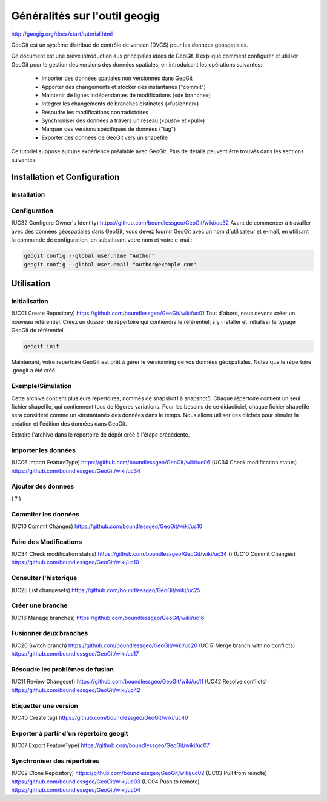 ==============================
Généralités sur l'outil geogig
==============================


http://geogig.org/docs/start/tutorial.html


GeoGit est un système distribué de contrôle de version (DVCS) pour les données géospatiales.

Ce document est une brève introduction aux principales idées de GeoGit.
Il explique comment configurer et utiliser GeoGit pour le gestion des versions des données spatiales,
en introduisant les opérations suivantes:

  - Importer des données spatiales non versionnés dans GeoGit
  - Apporter des changements et stocker des instantanés ("commit")
  - Maintenir de lignes indépendantes de modifications («de branche»)
  - Intégrer les changements de branches distinctes («fusionner»)
  - Résoudre les modifications contradictoires
  - Synchroniser des données à travers un réseau («push» et «pull»)
  - Marquer des versions spécifiques de données ("tag")
  - Exporter des données de GeoGit vers un shapefile

Ce tutoriel suppose aucune expérience préalable avec GeoGit.
Plus de détails peuvent être trouvés dans les sections suivantes.

Installation et Configuration
=============================

Installation
------------

Configuration
-------------
(UC32 Configure Owner's Identity) https://github.com/boundlessgeo/GeoGit/wiki/uc32
Avant de commencer à travailler avec des données géospatiales dans GeoGit,
vous devez fournir GeoGit avec un nom d'utilisateur et e-mail,
en utilisant la commande de configuration,
en substituant votre nom et votre e-mail:

.. code::

  geogit config --global user.name "Author"
  geogit config --global user.email "author@example.com"

Utilisation
===========

Initialisation
--------------
(UC01 Create Repository) https://github.com/boundlessgeo/GeoGit/wiki/uc01
Tout d'abord, nous devons créer un nouveau référentiel.
Créez un dossier de répertoire qui contiendra le référentiel,
s'y installer et initialiser le typage GeoGit de référentiel.

.. code::

  geogit init

Maintenant, votre repertoire GeoGit est prêt à gérer le versionning de vos données géospatiales.
Notez que le répertoire .geogit a été créé.


Exemple/Simulation
------------------
Cette archive contient plusieurs répertoires, nommés de snapshot1 à snapshot5.
Chaque répertoire contient un seul fichier shapefile,
qui contiennent tous de légères variations.
Pour les besoins de ce didacticiel, chaque fichier shapefile sera considéré
comme un «instantané» des données dans le temps.
Nous allons utiliser ces clichés pour simuler la création et l'édition des données dans GeoGit.

Extraire l'archive dans le répertoire de dépôt créé à l'étape précédente.

Importer les données
--------------------
(UC06 Import FeatureType) https://github.com/boundlessgeo/GeoGit/wiki/uc06
(UC34 Check modification status) https://github.com/boundlessgeo/GeoGit/wiki/uc34


Ajouter des données
-------------------
( ? )

Commiter les données
--------------------
(UC10 Commit Changes) https://github.com/boundlessgeo/GeoGit/wiki/uc10


Faire des Modifications
-----------------------
(UC34 Check modification status) https://github.com/boundlessgeo/GeoGit/wiki/uc34
()
(UC10 Commit Changes) https://github.com/boundlessgeo/GeoGit/wiki/uc10


Consulter l'historique
----------------------
(UC25 List changesets) https://github.com/boundlessgeo/GeoGit/wiki/uc25

Créer une branche
-----------------
(UC16 Manage branches) https://github.com/boundlessgeo/GeoGit/wiki/uc16

Fusionner deux branches
-----------------------
(UC20 Switch branch) https://github.com/boundlessgeo/GeoGit/wiki/uc20
(UC17 Merge branch with no conflicts) https://github.com/boundlessgeo/GeoGit/wiki/uc17

Résoudre les problèmes de fusion
--------------------------------
(UC11 Review Changeset) https://github.com/boundlessgeo/GeoGit/wiki/uc11
(UC42 Resolve conflicts) https://github.com/boundlessgeo/GeoGit/wiki/uc42


Etiquetter une version
----------------------
(UC40 Create tag) https://github.com/boundlessgeo/GeoGit/wiki/uc40

Exporter à partir d'un répertoire geogit
----------------------------------------
(UC07 Export FeatureType) https://github.com/boundlessgeo/GeoGit/wiki/uc07

Synchroniser des répertoires
----------------------------
(UC02 Clone Repository) https://github.com/boundlessgeo/GeoGit/wiki/uc02
(UC03 Pull from remote) https://github.com/boundlessgeo/GeoGit/wiki/uc03
(UC04 Push to remote) https://github.com/boundlessgeo/GeoGit/wiki/uc04

